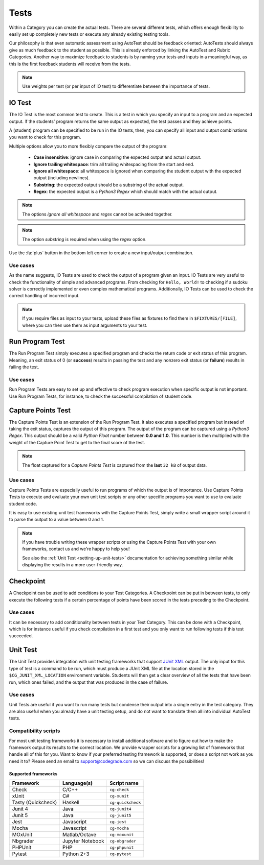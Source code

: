 Tests
========

Within a Category you can create the actual tests. There are several different
tests, which offers enough flexibility to easily set up completely new tests or
execute any already existing testing tools.

Our philosophy is that even automatic assessment using AutoTest should be
feedback oriented: AutoTests should always give as much feedback to the student
as possible. This is already enforced by linking the AutoTest and Rubric
Categories. Another way to maximize feedback to students is by naming
your tests and inputs in a meaningful way, as this is the first feedback
students will receive from the tests.

.. note::

    Use weights per test (or per input of IO test) to differentiate between
    the importance of tests.

IO Test
---------

The IO Test is the most common test to create. This is a test in which you
specify an input to a program and an expected output. If the students' program
returns the same output as expected, the test passes and they achieve points.

A (student) program can be specified to be run in the IO tests, then, you can
specify all input and output combinations you want to check for this program.

Multiple options allow you to more flexibly compare the output of the program:

  - **Case insensitive**: ignore case in comparing the expected output and actual output.
  - **Ignore trailing whitespace**: trim all trailing whitespacing from the start and end.
  - **Ignore all whitespace**: all whitespace is ignored when comparing the student output with the expected output (including newlines).
  - **Substring**: the expected output should be a substring of the actual output.
  - **Regex**: the expected output is a *Python3 Regex* which should match with the actual output.

.. note::
    The options *Ignore all whitespace* and *regex* cannot be activated
    together.

.. note::
    The option *substring* is required when using the *regex* option.


Use the :fa:`plus` button in the bottom left corner to create a new input/output
combination.

Use cases
~~~~~~~~~~
As the name suggests, IO Tests are used to check the output of a program given
an input. IO Tests are very useful to check the functionality of simple and
advanced programs. From checking for ``Hello, World!`` to checking if a sudoku
solver is correctly implemented or even complex mathematical programs.
Additionally, IO Tests can be used to check the correct handling of incorrect
input.

.. note::

    If you require files as input to your tests, upload these files as fixtures
    to find them in ``$FIXTURES/[FILE]``, where you can then use them as input
    arguments to your test.


Run Program Test
-----------------
The Run Program Test simply executes a specified program and checks the return
code or exit status of this program. Meaning, an exit status of 0 (or
**success**) results in passing the test and any nonzero exit status (or
**failure**) results in failing the test.

Use cases
~~~~~~~~~~~~
Run Program Tests are easy to set up and effective to check program execution
when specific output is not important. Use Run Program Tests, for instance, to
check the successful compilation of student code.


Capture Points Test
---------------------
The Capture Points Test is an extension of the Run Program Test. It also
executes a specified program but instead of taking the exit status, captures
the output of this program. The output of the program can be captured using a
*Python3 Regex*. This output should be a valid *Python Float* number between **0.0
and 1.0**. This number is then multiplied with the weight of the Capture Point
Test to get to the final score of the test.

.. note::

    The float captured for a *Capture Points Test* is captured from the **last**
    ``32 kB`` of output data.

Use cases
~~~~~~~~~~~
Capture Points Tests are especially useful to run programs of which the output
is of importance. Use Capture Points Tests to execute and evaluate your own
unit test scripts or any other specific programs you want to use to evaluate
student code.

It is easy to use existing unit test frameworks with the Capture Points Test,
simply write a small wrapper script around it to parse the output to a value
between 0 and 1.

.. note::

    If you have trouble writing these wrapper scripts or using the Capture
    Points Test with your own frameworks, contact us and we're happy to help
    you!

    See also the :ref:`Unit Test <setting-up-unit-tests>` documentation for
    achieving something similar while displaying the results in a more
    user-friendly way.

Checkpoint
---------------
A Checkpoint can be used to add conditions to your Test Categories. A Checkpoint
can be put in between tests, to only execute the following tests
if a certain percentage of points have been scored in the tests preceding to
the Checkpoint.

Use cases
~~~~~~~~~~
It can be necessary to add conditionality between tests in your Test Category.
This can be done with a Checkpoint, which is for instance useful if you check
compilation in a first test and you only want to run following tests if this
test succeeded.

.. _autotest-tests-unit-test:

Unit Test
---------
The Unit Test provides integration with unit testing frameworks that support
`JUnit XML
<https://www.ibm.com/support/knowledgecenter/SSQ2R2_14.2.0/com.ibm.rsar.analysis.codereview.cobol.doc/topics/cac_useresults_junit.html>`__
output.  The only input for this type of test is a command to be run, which
must produce a JUnit XML file at the location stored in the
``$CG_JUNIT_XML_LOCATION`` environment variable. Students will then get a clear
overview of all the tests that have been run, which ones failed, and the output
that was produced in the case of failure.

Use cases
~~~~~~~~~
Unit Tests are useful if you want to run many tests but condense their output
into a single entry in the test category. They are also useful when you already
have a unit testing setup, and do not want to translate them all into
individual AutoTest tests.

Compatibility scripts
~~~~~~~~~~~~~~~~~~~~~
For most unit testing frameworks it is necessary to install additional software
and to figure out how to make the framework output its results to the correct
location. We provide wrapper scripts for a growing list of frameworks that
handle all of this for you. Want to know if your preferred testing framework is
supported, or does a script not work as you need it to? Please send an email to
`support@codegrade.com <mailto:support@codegrade.com>`__ so we can discuss the
possibilities!

Supported frameworks
^^^^^^^^^^^^^^^^^^^^

+--------------------+------------------+-------------------+
| Framework          | Language(s)      | Script name       |
+====================+==================+===================+
| Check              | C/C++            | ``cg-check``      |
+--------------------+------------------+-------------------+
| xUnit              | C#               | ``cg-xunit``      |
+--------------------+------------------+-------------------+
| Tasty (Quickcheck) | Haskell          | ``cg-quickcheck`` |
+--------------------+------------------+-------------------+
| Junit 4            | Java             | ``cg-junit4``     |
+--------------------+------------------+-------------------+
| Junit 5            | Java             | ``cg-junit5``     |
+--------------------+------------------+-------------------+
| Jest               | Javascript       | ``cg-jest``       |
+--------------------+------------------+-------------------+
| Mocha              | Javascript       | ``cg-mocha``      |
+--------------------+------------------+-------------------+
| MOxUnit            | Matlab/Octave    | ``cg-moxunit``    |
+--------------------+------------------+-------------------+
| Nbgrader           | Jupyter Notebook | ``cg-nbgrader``   |
+--------------------+------------------+-------------------+
| PHPUnit            | PHP              | ``cg-phpunit``    |
+--------------------+------------------+-------------------+
| Pytest             | Python 2+3       | ``cg-pytest``     |
+--------------------+------------------+-------------------+
